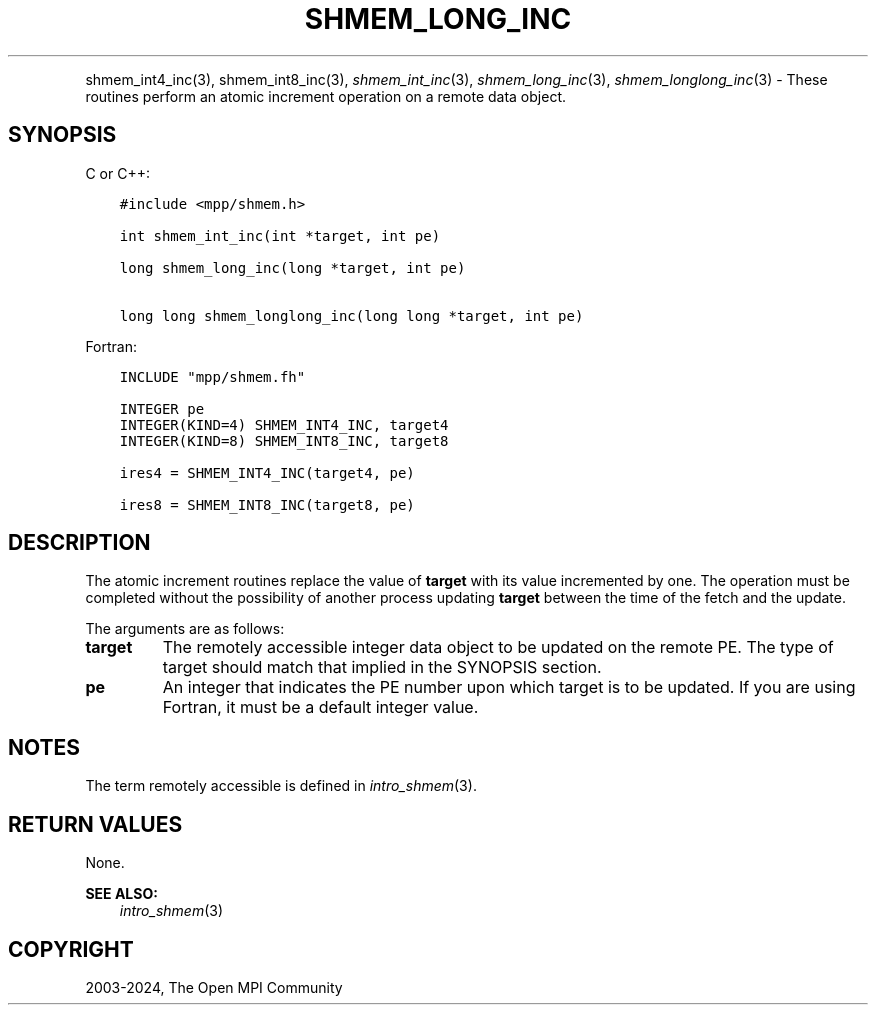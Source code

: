 .\" Man page generated from reStructuredText.
.
.TH "SHMEM_LONG_INC" "3" "Jul 22, 2024" "" "Open MPI"
.
.nr rst2man-indent-level 0
.
.de1 rstReportMargin
\\$1 \\n[an-margin]
level \\n[rst2man-indent-level]
level margin: \\n[rst2man-indent\\n[rst2man-indent-level]]
-
\\n[rst2man-indent0]
\\n[rst2man-indent1]
\\n[rst2man-indent2]
..
.de1 INDENT
.\" .rstReportMargin pre:
. RS \\$1
. nr rst2man-indent\\n[rst2man-indent-level] \\n[an-margin]
. nr rst2man-indent-level +1
.\" .rstReportMargin post:
..
.de UNINDENT
. RE
.\" indent \\n[an-margin]
.\" old: \\n[rst2man-indent\\n[rst2man-indent-level]]
.nr rst2man-indent-level -1
.\" new: \\n[rst2man-indent\\n[rst2man-indent-level]]
.in \\n[rst2man-indent\\n[rst2man-indent-level]]u
..
.INDENT 0.0
.INDENT 3.5
.UNINDENT
.UNINDENT
.sp
shmem_int4_inc(3), shmem_int8_inc(3), \fI\%shmem_int_inc\fP(3),
\fI\%shmem_long_inc\fP(3), \fI\%shmem_longlong_inc\fP(3) \- These routines
perform an atomic increment operation on a remote data object.
.SH SYNOPSIS
.sp
C or C++:
.INDENT 0.0
.INDENT 3.5
.sp
.nf
.ft C
#include <mpp/shmem.h>

int shmem_int_inc(int *target, int pe)

long shmem_long_inc(long *target, int pe)

long long shmem_longlong_inc(long long *target, int pe)
.ft P
.fi
.UNINDENT
.UNINDENT
.sp
Fortran:
.INDENT 0.0
.INDENT 3.5
.sp
.nf
.ft C
INCLUDE "mpp/shmem.fh"

INTEGER pe
INTEGER(KIND=4) SHMEM_INT4_INC, target4
INTEGER(KIND=8) SHMEM_INT8_INC, target8

ires4 = SHMEM_INT4_INC(target4, pe)

ires8 = SHMEM_INT8_INC(target8, pe)
.ft P
.fi
.UNINDENT
.UNINDENT
.SH DESCRIPTION
.sp
The atomic increment routines replace the value of \fBtarget\fP with its
value incremented by one. The operation must be completed without the
possibility of another process updating \fBtarget\fP between the time of
the fetch and the update.
.sp
The arguments are as follows:
.INDENT 0.0
.TP
.B target
The remotely accessible integer data object to be updated on the
remote PE. The type of target should match that implied in the
SYNOPSIS section.
.TP
.B pe
An integer that indicates the PE number upon which target is to be
updated. If you are using Fortran, it must be a default integer
value.
.UNINDENT
.SH NOTES
.sp
The term remotely accessible is defined in \fIintro_shmem\fP(3).
.SH RETURN VALUES
.sp
None.
.sp
\fBSEE ALSO:\fP
.INDENT 0.0
.INDENT 3.5
\fIintro_shmem\fP(3)
.UNINDENT
.UNINDENT
.SH COPYRIGHT
2003-2024, The Open MPI Community
.\" Generated by docutils manpage writer.
.
